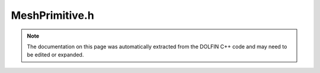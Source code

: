 
.. Documentation for the header file dolfin/intersection/MeshPrimitive.h

.. _programmers_reference_cpp_intersection_meshprimitive:

MeshPrimitive.h
===============

.. note::
    
    The documentation on this page was automatically extracted from the
    DOLFIN C++ code and may need to be edited or expanded.
    


